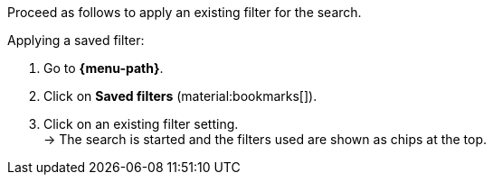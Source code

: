 ////
Infos zur Datei:
Titel: Gespeicherte Filter anwenden (je nach Ebene der Überschrift selbst einfügen)
////

Proceed as follows to apply an existing filter for the search.

[.instruction]
Applying a saved filter:

. Go to *{menu-path}*.
. Click on *Saved filters* (material:bookmarks[]).
. Click on an existing filter setting. +
→ The search is started and the filters used are shown as chips at the top.